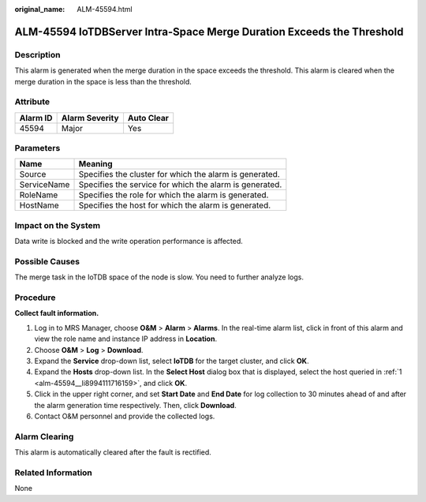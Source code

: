 :original_name: ALM-45594.html

.. _ALM-45594:

ALM-45594 IoTDBServer Intra-Space Merge Duration Exceeds the Threshold
======================================================================

Description
-----------

This alarm is generated when the merge duration in the space exceeds the threshold. This alarm is cleared when the merge duration in the space is less than the threshold.

Attribute
---------

======== ============== ==========
Alarm ID Alarm Severity Auto Clear
======== ============== ==========
45594    Major          Yes
======== ============== ==========

Parameters
----------

=========== =======================================================
Name        Meaning
=========== =======================================================
Source      Specifies the cluster for which the alarm is generated.
ServiceName Specifies the service for which the alarm is generated.
RoleName    Specifies the role for which the alarm is generated.
HostName    Specifies the host for which the alarm is generated.
=========== =======================================================

Impact on the System
--------------------

Data write is blocked and the write operation performance is affected.

Possible Causes
---------------

The merge task in the IoTDB space of the node is slow. You need to further analyze logs.

Procedure
---------

**Collect fault information.**

#. .. _alm-45594__li8994111716159:

   Log in to MRS Manager, choose **O&M** > **Alarm** > **Alarms**. In the real-time alarm list, click |image1| in front of this alarm and view the role name and instance IP address in **Location**.

#. Choose **O&M** > **Log** > **Download**.

#. Expand the **Service** drop-down list, select **IoTDB** for the target cluster, and click **OK**.

#. Expand the **Hosts** drop-down list. In the **Select Host** dialog box that is displayed, select the host queried in :ref:`1 <alm-45594__li8994111716159>`, and click **OK**.

#. Click |image2| in the upper right corner, and set **Start Date** and **End Date** for log collection to 30 minutes ahead of and after the alarm generation time respectively. Then, click **Download**.

#. Contact O&M personnel and provide the collected logs.

Alarm Clearing
--------------

This alarm is automatically cleared after the fault is rectified.

Related Information
-------------------

None

.. |image1| image:: /_static/images/en-us_image_0000001583087629.png
.. |image2| image:: /_static/images/en-us_image_0000001532927642.png
